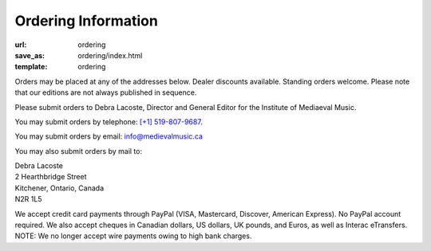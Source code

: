 Ordering Information
====================

:url: ordering
:save_as: ordering/index.html
:template: ordering


Orders may be placed at any of the addresses below. Dealer discounts available.
Standing orders welcome. Please note that our editions are not always published in sequence.

Please submit orders to Debra Lacoste, Director and General Editor for the Institute of Mediaeval Music.

You may submit orders by telephone: `[+1] 519-807-9687 <tel:+15198079687>`_.

You may submit orders by email: `info@medievalmusic.ca <mailto:info@medievalmusic.ca>`_

You may also submit orders by mail to:

| Debra Lacoste
| 2 Hearthbridge Street
| Kitchener, Ontario, Canada
| N2R 1L5


We accept credit card payments through PayPal (VISA, Mastercard, Discover, American Express). No PayPal account required.
We also accept cheques in Canadian dollars, US dollars, UK pounds, and Euros, as well as Interac eTransfers.
NOTE: We no longer accept wire payments owing to high bank charges.
